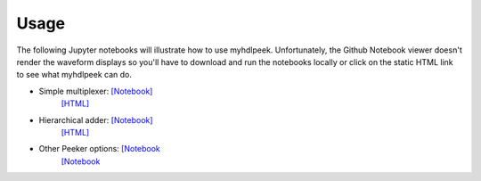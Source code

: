 ========
Usage
========

The following Jupyter notebooks will illustrate how to use myhdlpeek.
Unfortunately, the Github Notebook viewer doesn't render the waveform displays
so you'll have to download and run the notebooks locally or click on the static HTML
link to see what myhdlpeek can do.

* Simple multiplexer: `[Notebook] <https://github.com/xesscorp/myhdlpeek/blob/master/examples/peeker_simple_mux.ipynb>`_
                      `[HTML] <https://github.com/xesscorp/myhdlpeek/blob/master/examples/peeker_simple_mux.html>`_
* Hierarchical adder: `[Notebook] <https://github.com/xesscorp/myhdlpeek/blob/master/examples/peeker_hier_add.ipynb>`_
                      `[HTML] <https://github.com/xesscorp/myhdlpeek/blob/master/examples/peeker_hier_add.html>`_
* Other Peeker options: `[Notebook <https://github.com/xesscorp/myhdlpeek/blob/master/examples/peeker_options.ipynb>`_
                      `[Notebook <https://github.com/xesscorp/myhdlpeek/blob/master/examples/peeker_options.html>`_

